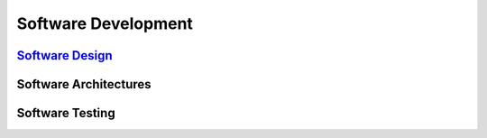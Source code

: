 ====================
Software Development
====================

.. raw:: org

   #+SETUPFILE: ~/.emacs.d/org-templates/level-0.org

.. raw:: org

   #+INCLUDE: ~/mywiki/src/searchbar.org

.. raw:: org

   #+FILETAGS: software_development:wiki

`Software Design <software_design.org>`__
=========================================

Software Architectures
======================

Software Testing
================
